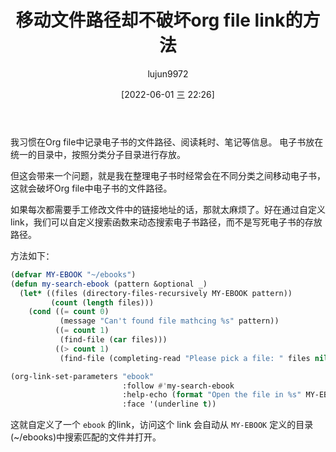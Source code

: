 #+TITLE: 移动文件路径却不破坏org file link的方法
#+AUTHOR: lujun9972
#+TAGS: Emacs之怒
#+DATE: [2022-06-01 三 22:26]
#+LANGUAGE:  zh-CN
#+STARTUP:  inlineimages
#+OPTIONS:  H:6 num:nil toc:t \n:nil ::t |:t ^:nil -:nil f:t *:t <:nil

我习惯在Org file中记录电子书的文件路径、阅读耗时、笔记等信息。 电子书放在统一的目录中，按照分类分子目录进行存放。

但这会带来一个问题，就是我在整理电子书时经常会在不同分类之间移动电子书，这就会破坏Org file中电子书的文件路径。

如果每次都需要手工修改文件中的链接地址的话，那就太麻烦了。好在通过自定义link，我们可以自定义搜索函数来动态搜索电子书路径，而不是写死电子书的存放路径。

方法如下：

#+begin_src emacs-lisp
  (defvar MY-EBOOK "~/ebooks")
  (defun my-search-ebook (pattern &optional _)
    (let* ((files (directory-files-recursively MY-EBOOK pattern))
           (count (length files)))
      (cond ((= count 0)
             (message "Can't found file mathcing %s" pattern))
            ((= count 1)
             (find-file (car files)))
            ((> count 1)
             (find-file (completing-read "Please pick a file: " files nil t))))))

  (org-link-set-parameters "ebook"
                           :follow #'my-search-ebook
                           :help-echo (format "Open the file in %s" MY-EBOOK)
                           :face '(underline t))
#+end_src

这就自定义了一个 =ebook= 的link，访问这个 link 会自动从 =MY-EBOOK= 定义的目录(~/ebooks)中搜索匹配的文件并打开。
